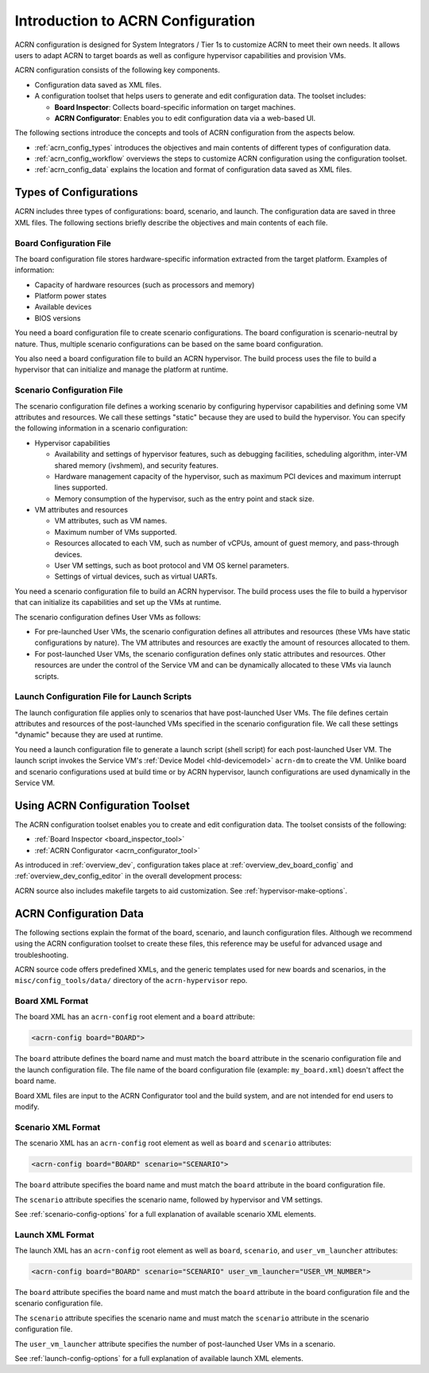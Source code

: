 .. _acrn_configuration_tool:

Introduction to ACRN Configuration
##################################

ACRN configuration is designed for System Integrators / Tier 1s to customize
ACRN to meet their own needs. It allows users to adapt ACRN to target boards as
well as configure hypervisor capabilities and provision VMs.

ACRN configuration consists of the following key components.

* Configuration data saved as XML files.
* A configuration toolset that helps users to generate and edit configuration
  data. The toolset includes:

  - **Board Inspector**: Collects board-specific information on target
    machines.
  - **ACRN Configurator**: Enables you to edit configuration data via a
    web-based UI.

The following sections introduce the concepts and tools of ACRN configuration
from the aspects below.

* :ref:`acrn_config_types` introduces the objectives and main contents of
  different types of configuration data.
* :ref:`acrn_config_workflow` overviews the steps to customize ACRN
  configuration using the configuration toolset.
* :ref:`acrn_config_data` explains the location and format of configuration
  data saved as XML files.

.. _acrn_config_types:

Types of Configurations
***********************

ACRN includes three types of configurations: board, scenario, and launch. The
configuration data are saved in three XML files. The following sections briefly
describe the objectives and main contents of each file.

Board Configuration File
========================

The board configuration file stores hardware-specific information extracted
from the target platform. Examples of information:

* Capacity of hardware resources (such as processors and memory)
* Platform power states
* Available devices
* BIOS versions

You need a board configuration file to create scenario configurations. The
board configuration is scenario-neutral by nature. Thus, multiple scenario
configurations can be based on the same board configuration.

You also need a board configuration file to build an ACRN hypervisor. The
build process uses the file to build a hypervisor that can
initialize and manage the platform at runtime.

Scenario Configuration File
===========================

The scenario configuration file defines a working scenario by configuring
hypervisor capabilities and defining some VM attributes and resources.
We call these settings "static" because they are used to build the hypervisor.
You can specify the following information in a scenario configuration:

* Hypervisor capabilities

  - Availability and settings of hypervisor features, such as debugging
    facilities, scheduling algorithm, inter-VM shared memory (ivshmem),
    and security features.
  - Hardware management capacity of the hypervisor, such as maximum PCI devices
    and maximum interrupt lines supported.
  - Memory consumption of the hypervisor, such as the entry point and stack
    size.

* VM attributes and resources

  - VM attributes, such as VM names.
  - Maximum number of VMs supported.
  - Resources allocated to each VM, such as number of vCPUs, amount of guest
    memory, and pass-through devices.
  - User VM settings, such as boot protocol and VM OS kernel parameters.
  - Settings of virtual devices, such as virtual UARTs.

You need a scenario configuration file to build an ACRN hypervisor. The
build process uses the file to build a hypervisor that can initialize its
capabilities and set up the VMs at runtime.

The scenario configuration defines User VMs as follows:

* For pre-launched User VMs, the scenario configuration defines all attributes
  and resources (these VMs have static configurations by nature). The VM
  attributes and resources are exactly the amount
  of resources allocated to them.

* For post-launched User VMs, the scenario configuration defines only static
  attributes and resources. Other resources are under the control of the
  Service VM and can be dynamically allocated to these VMs via launch
  scripts.

Launch Configuration File for Launch Scripts
============================================

The launch configuration file applies only to scenarios that have
post-launched User VMs. The file defines certain attributes and
resources of the post-launched VMs specified in the scenario configuration
file. We call these settings "dynamic" because they are used at runtime.

You need a launch configuration file to generate a launch script (shell script)
for each post-launched User VM. The launch script invokes the
Service VM's :ref:`Device Model <hld-devicemodel>` ``acrn-dm`` to create
the VM. Unlike board and scenario configurations used at build time or by
ACRN hypervisor, launch configurations are used dynamically in the Service VM.

.. _acrn_config_workflow:

Using ACRN Configuration Toolset
********************************

The ACRN configuration toolset enables you to create
and edit configuration data. The toolset consists of the following:

* :ref:`Board Inspector <board_inspector_tool>`
* :ref:`ACRN Configurator <acrn_configurator_tool>`

As introduced in :ref:`overview_dev`, configuration takes place at
:ref:`overview_dev_board_config` and :ref:`overview_dev_config_editor` in
the overall development process:

.. image:: ../getting-started/images/overview_flow-1-0.6x.png

ACRN source also includes makefile targets to aid customization. See
:ref:`hypervisor-make-options`.

.. _acrn_config_data:

ACRN Configuration Data
***********************

The following sections explain the format of the board, scenario, and launch
configuration files. Although we recommend using the ACRN configuration toolset
to create these files, this reference may be useful for advanced usage and
troubleshooting.

ACRN source code offers predefined XMLs, and the generic templates used for
new boards and scenarios, in the ``misc/config_tools/data/`` directory of
the ``acrn-hypervisor`` repo.

Board XML Format
================

The board XML has an ``acrn-config`` root element and a
``board`` attribute:

.. code-block:: xml

   <acrn-config board="BOARD">

The ``board`` attribute defines the board name and must match the
``board`` attribute in the scenario configuration file and the launch
configuration file. The file name of the board configuration file
(example: ``my_board.xml``) doesn't affect the board name.

Board XML files are input to the ACRN Configurator tool and the build system,
and are not intended for end users to modify.

Scenario XML Format
===================

The scenario XML has an ``acrn-config`` root element as well as ``board`` and
``scenario`` attributes:

.. code-block:: xml

   <acrn-config board="BOARD" scenario="SCENARIO">

The ``board`` attribute specifies the board name and must match the ``board``
attribute in the board configuration file.

The ``scenario`` attribute specifies the scenario name, followed by hypervisor
and VM settings.

See :ref:`scenario-config-options` for a full explanation of available scenario
XML elements.

Launch XML Format
=================

The launch XML has an ``acrn-config`` root element as well as
``board``, ``scenario``, and ``user_vm_launcher`` attributes:

.. code-block:: xml

   <acrn-config board="BOARD" scenario="SCENARIO" user_vm_launcher="USER_VM_NUMBER">

The ``board`` attribute specifies the board name and must match the ``board``
attribute in the board configuration file and the scenario configuration file.

The ``scenario`` attribute specifies the scenario name and must match the
``scenario`` attribute in the scenario configuration file.

The ``user_vm_launcher`` attribute specifies the number of post-launched User
VMs in a scenario.

See :ref:`launch-config-options` for a full explanation of available launch
XML elements.
